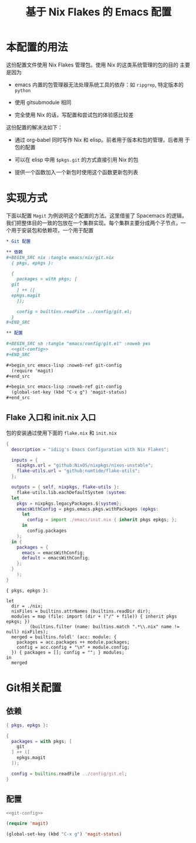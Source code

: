 #+TITLE: 基于 Nix Flakes 的 Emacs 配置
#+PROPERTY: header-args :tangle yes

* 本配置的用法

这份配置文件使用 Nix Flakes 管理包。使用 Nix 的这类系统管理的包的目的
主要是因为

- emacs 内置的包管理器无法处理系统工具的依存：如 =ripgrep=, 特定版本的
  =python=

- 使用 gitsubmodule 相同

- 完全使用 Nix 的话，写配置和尝试包的体验感比较差

这份配置的解决法如下：

- 通过 org-babel 同时写作 Nix 和 elisp。前者用于版本和包的管理，后者用
  于包的配置

- 可以在 elisp 中用 =$pkgs.git= 的方式直接引用 Nix 的包
  
- 提供一个函数加入一个新包时使用这个函数更新包列表

* 实现方式

下面以配置 =Magit= 为例说明这个配置的方法。这里借鉴了 Spacemacs 的逻辑，
我们把整体目的一致的包放在一个集群实现。每个集群主要分成两个子节点，一
个用于安装包和依赖项，一个用于配置

#+begin_src org
  ,* Git 配置

  ,** 依赖
  ,#+BEGIN_SRC nix :tangle emacs/nix/git.nix
    { pkgs, epkgs }:

    {
      packages = with pkgs; [
	git
      ] ++ ([
	epkgs.magit
      ]);

      config = builtins.readFile ../config/git.el;
    }
  ,#+END_SRC

  ,** 配置

  ,#+BEGIN_SRC sh :tangle "emacs/config/git.el" :noweb yes
    <<git-config>>
  ,#+END_SRC

  ,#+begin_src emacs-lisp :noweb-ref git-config
    (require 'magit)
  ,#+end_src

  ,#+begin_src emacs-lisp :noweb-ref git-config
    (global-set-key (kbd "C-x g") 'magit-status)
  ,#+end_src
#+end_src

** Flake 入口和 init.nix 入口

包的安装通过使用下面的 =flake.nix= 和 =init.nix=

#+BEGIN_SRC nix :tangle flake.nix
  {
    description = "idiig's Emacs Configuration with Nix Flakes";

    inputs = {
      nixpkgs.url = "github:NixOS/nixpkgs/nixos-unstable";
      flake-utils.url = "github:numtide/flake-utils";
    };

    outputs = { self, nixpkgs, flake-utils }:
      flake-utils.lib.eachDefaultSystem (system:
	let
	  pkgs = nixpkgs.legacyPackages.${system};
	  emacsWithConfig = pkgs.emacs.pkgs.withPackages (epkgs: 
	    let 
	      config = import ./emacs/init.nix { inherit pkgs epkgs; };
	    in
	      config.packages
	  );
	in {
	  packages = {
	    emacs = emacsWithConfig;
	    default = emacsWithConfig;
	  };
	}
      );
  }
#+END_SRC

#+BEGIN_SRC nix nix :tangle emacs/init.nix
  { pkgs, epkgs }:

  let
    dir = ./nix;
    nixFiles = builtins.attrNames (builtins.readDir dir);
    modules = map (file: import (dir + ("/" + file)) { inherit pkgs epkgs; })
	       (builtins.filter (name: builtins.match ".*\\.nix" name != null) nixFiles);
    merged = builtins.foldl' (acc: module: {
      packages = acc.packages ++ module.packages;
      config = acc.config + "\n" + module.config;
    }) { packages = []; config = ""; } modules;
  in
    merged
#+END_SRC

* Git相关配置

** 依赖

#+BEGIN_SRC nix :tangle emacs/nix/git.nix
  { pkgs, epkgs }:

  {
    packages = with pkgs; [
      git
    ] ++ ([
      epkgs.magit
    ]);

    config = builtins.readFile ../config/git.el;
  }
#+END_SRC

** 配置

#+BEGIN_SRC sh :tangle "emacs/config/git.el" :noweb yes
  <<git-config>>
#+END_SRC

#+begin_src emacs-lisp :noweb-ref git-config
  (require 'magit)
#+end_src

#+begin_src emacs-lisp :noweb-ref git-config
  (global-set-key (kbd "C-x g") 'magit-status)
#+end_src
